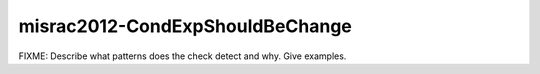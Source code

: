 .. title:: clang-tidy - misrac2012-CondExpShouldBeChange

misrac2012-CondExpShouldBeChange
================================

FIXME: Describe what patterns does the check detect and why. Give examples.
